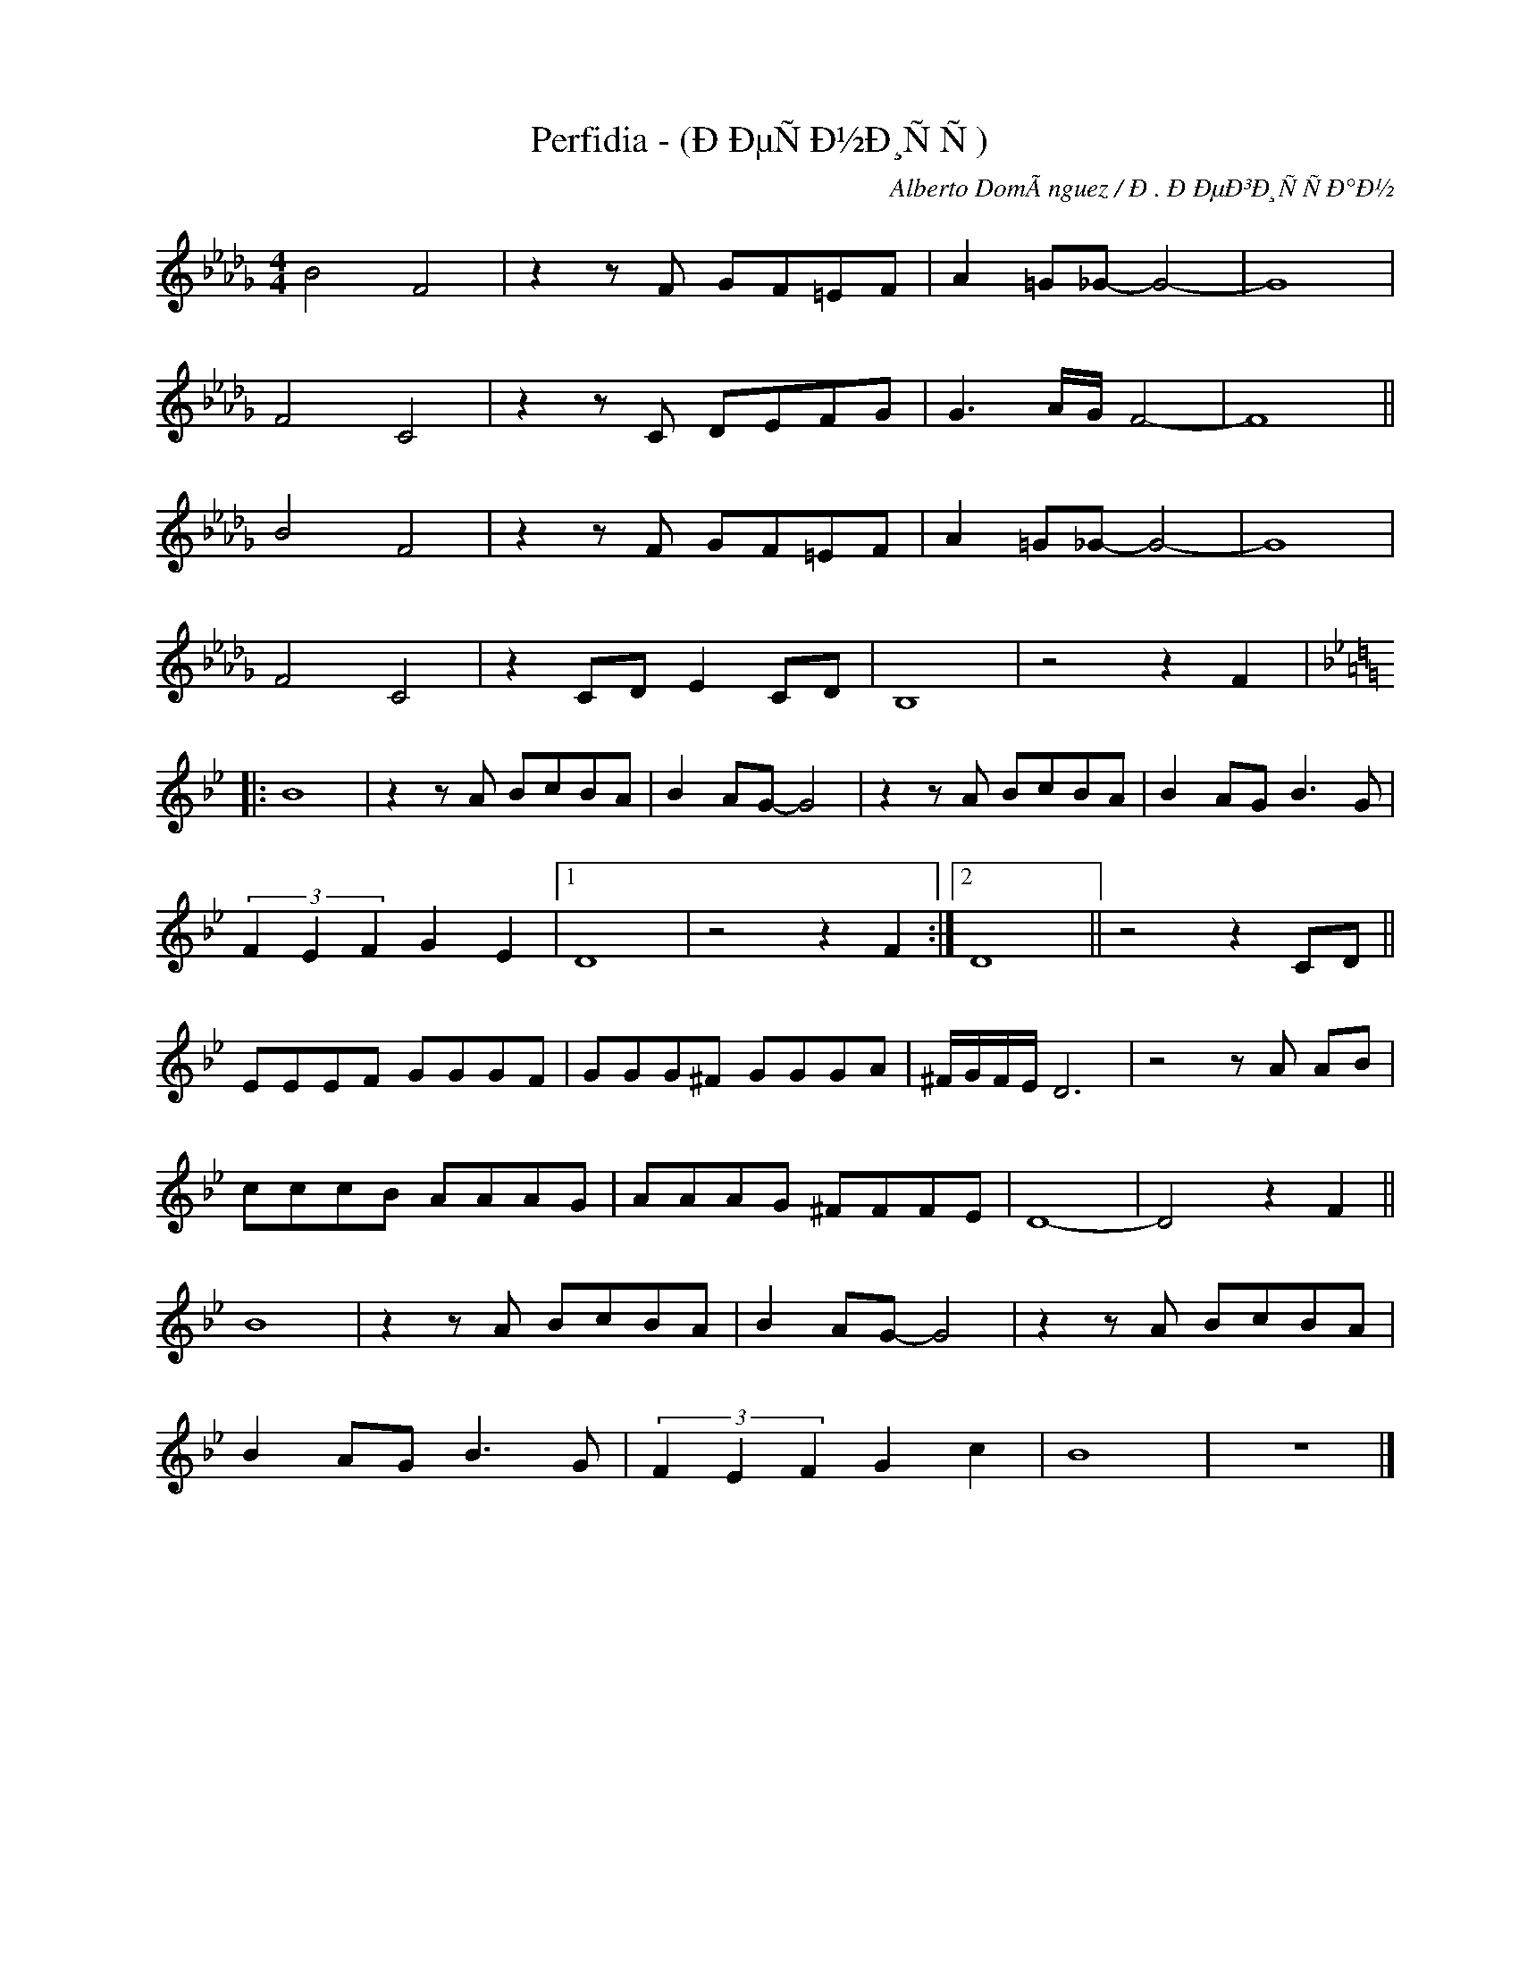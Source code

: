 X:1
T:Perfidia - (ÐÐµÑÐ½Ð¸ÑÑ)
C:Alberto DomÃ­nguez / Ð. Ð ÐµÐ³Ð¸ÑÑÐ°Ð½
Z:Copyright Â© www.realbook.site
L:1/8
M:4/4
I:linebreak $
K:Bbmin
V:1 treble nm=" " snm=" "
V:1
 B4 F4 | z2 z F GF=EF | A2 =G_G- G4- | G8 |$ F4 C4 | z2 z C DEFG | G3 A/G/ F4- | F8 ||$ B4 F4 | %9
 z2 z F GF=EF | A2 =G_G- G4- | G8 |$ F4 C4 | z2 CD E2 CD | B,8 | z4 z2 F2 |:$[K:Bb] B8 | %17
 z2 z A BcBA | B2 AG- G4 | z2 z A BcBA | B2 AG B3 G |$ (3F2 E2 F2 G2 E2 |1 D8 | z4 z2 F2 :|2 D8 || %25
 z4 z2 CD ||$ EEEF GGGF | GGG^F GGGA | ^F/G/F/E/ D6 | z4 z A AB |$ cccB AAAG | AAAG ^FFFE | D8- | %33
 D4 z2 F2 ||$ B8 | z2 z A BcBA | B2 AG- G4 | z2 z A BcBA |$ B2 AG B3 G | (3F2 E2 F2 G2 c2 | B8 | %41
 z8 |] %42

